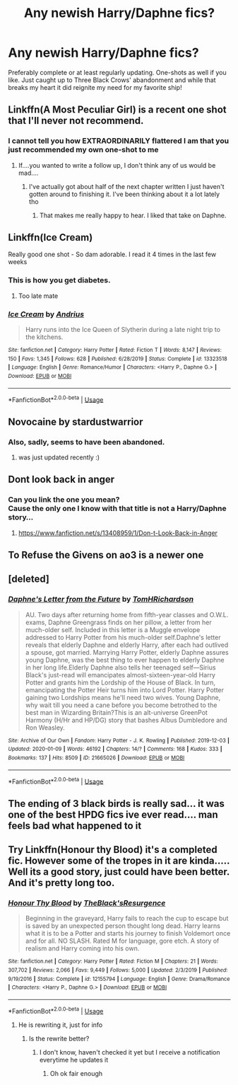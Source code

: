 #+TITLE: Any newish Harry/Daphne fics?

* Any newish Harry/Daphne fics?
:PROPERTIES:
:Author: The_Black_Hart
:Score: 33
:DateUnix: 1579161468.0
:DateShort: 2020-Jan-16
:FlairText: Request
:END:
Preferably complete or at least regularly updating. One-shots as well if you like. Just caught up to Three Black Crows' abandonment and while that breaks my heart it did reignite my need for my favorite ship!


** Linkffn(A Most Peculiar Girl) is a recent one shot that I'll never not recommend.
:PROPERTIES:
:Author: DeliSoupItExplodes
:Score: 7
:DateUnix: 1579267218.0
:DateShort: 2020-Jan-17
:END:

*** I cannot tell you how EXTRAORDINARILY flattered I am that you just recommended my own one-shot to me
:PROPERTIES:
:Author: The_Black_Hart
:Score: 16
:DateUnix: 1579280664.0
:DateShort: 2020-Jan-17
:END:

**** If....you wanted to write a follow up, I don't think any of us would be mad....
:PROPERTIES:
:Author: BlazorkAtWork
:Score: 9
:DateUnix: 1579282519.0
:DateShort: 2020-Jan-17
:END:

***** I've actually got about half of the next chapter written I just haven't gotten around to finishing it. I've been thinking about it a lot lately tho
:PROPERTIES:
:Author: The_Black_Hart
:Score: 4
:DateUnix: 1579282650.0
:DateShort: 2020-Jan-17
:END:

****** That makes me really happy to hear. I liked that take on Daphne.
:PROPERTIES:
:Author: BlazorkAtWork
:Score: 5
:DateUnix: 1579285657.0
:DateShort: 2020-Jan-17
:END:


** Linkffn(Ice Cream)

Really good one shot - So dam adorable. I read it 4 times in the last few weeks
:PROPERTIES:
:Author: masitech
:Score: 12
:DateUnix: 1579196810.0
:DateShort: 2020-Jan-16
:END:

*** This is how you get diabetes.
:PROPERTIES:
:Author: rek-lama
:Score: 7
:DateUnix: 1579198147.0
:DateShort: 2020-Jan-16
:END:

**** Too late mate
:PROPERTIES:
:Author: masitech
:Score: 2
:DateUnix: 1579198422.0
:DateShort: 2020-Jan-16
:END:


*** [[https://www.fanfiction.net/s/13323518/1/][*/Ice Cream/*]] by [[https://www.fanfiction.net/u/829951/Andrius][/Andrius/]]

#+begin_quote
  Harry runs into the Ice Queen of Slytherin during a late night trip to the kitchens.
#+end_quote

^{/Site/:} ^{fanfiction.net} ^{*|*} ^{/Category/:} ^{Harry} ^{Potter} ^{*|*} ^{/Rated/:} ^{Fiction} ^{T} ^{*|*} ^{/Words/:} ^{8,147} ^{*|*} ^{/Reviews/:} ^{150} ^{*|*} ^{/Favs/:} ^{1,345} ^{*|*} ^{/Follows/:} ^{628} ^{*|*} ^{/Published/:} ^{6/28/2019} ^{*|*} ^{/Status/:} ^{Complete} ^{*|*} ^{/id/:} ^{13323518} ^{*|*} ^{/Language/:} ^{English} ^{*|*} ^{/Genre/:} ^{Romance/Humor} ^{*|*} ^{/Characters/:} ^{<Harry} ^{P.,} ^{Daphne} ^{G.>} ^{*|*} ^{/Download/:} ^{[[http://www.ff2ebook.com/old/ffn-bot/index.php?id=13323518&source=ff&filetype=epub][EPUB]]} ^{or} ^{[[http://www.ff2ebook.com/old/ffn-bot/index.php?id=13323518&source=ff&filetype=mobi][MOBI]]}

--------------

*FanfictionBot*^{2.0.0-beta} | [[https://github.com/tusing/reddit-ffn-bot/wiki/Usage][Usage]]
:PROPERTIES:
:Author: FanfictionBot
:Score: 4
:DateUnix: 1579196840.0
:DateShort: 2020-Jan-16
:END:


** Novocaine by stardustwarrior
:PROPERTIES:
:Author: your-english-cousin
:Score: 8
:DateUnix: 1579174710.0
:DateShort: 2020-Jan-16
:END:

*** Also, sadly, seems to have been abandoned.
:PROPERTIES:
:Author: jcfiala
:Score: 2
:DateUnix: 1579207737.0
:DateShort: 2020-Jan-17
:END:

**** was just updated recently :)
:PROPERTIES:
:Author: owenparker3
:Score: 3
:DateUnix: 1579744717.0
:DateShort: 2020-Jan-23
:END:


** Dont look back in anger
:PROPERTIES:
:Author: HailQueenShuri
:Score: 3
:DateUnix: 1579176365.0
:DateShort: 2020-Jan-16
:END:

*** Can you link the one you mean?\\
Cause the only one I know with that title is not a Harry/Daphne story...
:PROPERTIES:
:Author: Thomaz588
:Score: 2
:DateUnix: 1579185791.0
:DateShort: 2020-Jan-16
:END:

**** [[https://www.fanfiction.net/s/13408959/1/Don-t-Look-Back-in-Anger]]
:PROPERTIES:
:Author: c0smicmuffin
:Score: 2
:DateUnix: 1579187488.0
:DateShort: 2020-Jan-16
:END:


** To Refuse the Givens on ao3 is a newer one
:PROPERTIES:
:Author: Tenebris-Umbra
:Score: 3
:DateUnix: 1579184033.0
:DateShort: 2020-Jan-16
:END:


** [deleted]
:PROPERTIES:
:Score: 3
:DateUnix: 1579216694.0
:DateShort: 2020-Jan-17
:END:

*** [[https://archiveofourown.org/works/21665026][*/Daphne's Letter from the Future/*]] by [[https://www.archiveofourown.org/users/TomHRichardson/pseuds/TomHRichardson][/TomHRichardson/]]

#+begin_quote
  AU. Two days after returning home from fifth-year classes and O.W.L. exams, Daphne Greengrass finds on her pillow, a letter from her much-older self. Included in this letter is a Muggle envelope addressed to Harry Potter from his much-older self.Daphne's letter reveals that elderly Daphne and elderly Harry, after each had outlived a spouse, got married. Marrying Harry Potter, elderly Daphne assures young Daphne, was the best thing to ever happen to elderly Daphne in her long life.Elderly Daphne also tells her teenaged self---Sirius Black's just-read will emancipates almost-sixteen-year-old Harry Potter and grants him the Lordship of the House of Black. In turn, emancipating the Potter Heir turns him into Lord Potter. Harry Potter gaining two Lordships means he'll need two wives. Young Daphne, why wait till you need a cane before you become betrothed to the best man in Wizarding Britain?This is an alt-universe GreenPot Harmony (H/Hr and HP/DG) story that bashes Albus Dumbledore and Ron Weasley.
#+end_quote

^{/Site/:} ^{Archive} ^{of} ^{Our} ^{Own} ^{*|*} ^{/Fandom/:} ^{Harry} ^{Potter} ^{-} ^{J.} ^{K.} ^{Rowling} ^{*|*} ^{/Published/:} ^{2019-12-03} ^{*|*} ^{/Updated/:} ^{2020-01-09} ^{*|*} ^{/Words/:} ^{46192} ^{*|*} ^{/Chapters/:} ^{14/?} ^{*|*} ^{/Comments/:} ^{168} ^{*|*} ^{/Kudos/:} ^{333} ^{*|*} ^{/Bookmarks/:} ^{137} ^{*|*} ^{/Hits/:} ^{8509} ^{*|*} ^{/ID/:} ^{21665026} ^{*|*} ^{/Download/:} ^{[[https://archiveofourown.org/downloads/21665026/Daphnes%20Letter%20from%20the.epub?updated_at=1578685641][EPUB]]} ^{or} ^{[[https://archiveofourown.org/downloads/21665026/Daphnes%20Letter%20from%20the.mobi?updated_at=1578685641][MOBI]]}

--------------

*FanfictionBot*^{2.0.0-beta} | [[https://github.com/tusing/reddit-ffn-bot/wiki/Usage][Usage]]
:PROPERTIES:
:Author: FanfictionBot
:Score: 2
:DateUnix: 1579216712.0
:DateShort: 2020-Jan-17
:END:


** The ending of 3 black birds is really sad... it was one of the best HPDG fics ive ever read.... man feels bad what happened to it
:PROPERTIES:
:Author: REXBOXthegr8
:Score: 1
:DateUnix: 1583121780.0
:DateShort: 2020-Mar-02
:END:


** Try Linkffn(Honour thy Blood) it's a completed fic. However some of the tropes in it are kinda..... Well its a good story, just could have been better. And it's pretty long too.
:PROPERTIES:
:Author: justlooking4myson
:Score: 1
:DateUnix: 1579169707.0
:DateShort: 2020-Jan-16
:END:

*** [[https://www.fanfiction.net/s/12155794/1/][*/Honour Thy Blood/*]] by [[https://www.fanfiction.net/u/8024050/TheBlack-sResurgence][/TheBlack'sResurgence/]]

#+begin_quote
  Beginning in the graveyard, Harry fails to reach the cup to escape but is saved by an unexpected person thought long dead. Harry learns what it is to be a Potter and starts his journey to finish Voldemort once and for all. NO SLASH. Rated M for language, gore etch. A story of realism and Harry coming into his own.
#+end_quote

^{/Site/:} ^{fanfiction.net} ^{*|*} ^{/Category/:} ^{Harry} ^{Potter} ^{*|*} ^{/Rated/:} ^{Fiction} ^{M} ^{*|*} ^{/Chapters/:} ^{21} ^{*|*} ^{/Words/:} ^{307,702} ^{*|*} ^{/Reviews/:} ^{2,066} ^{*|*} ^{/Favs/:} ^{9,449} ^{*|*} ^{/Follows/:} ^{5,000} ^{*|*} ^{/Updated/:} ^{2/3/2019} ^{*|*} ^{/Published/:} ^{9/19/2016} ^{*|*} ^{/Status/:} ^{Complete} ^{*|*} ^{/id/:} ^{12155794} ^{*|*} ^{/Language/:} ^{English} ^{*|*} ^{/Genre/:} ^{Drama/Romance} ^{*|*} ^{/Characters/:} ^{<Harry} ^{P.,} ^{Daphne} ^{G.>} ^{*|*} ^{/Download/:} ^{[[http://www.ff2ebook.com/old/ffn-bot/index.php?id=12155794&source=ff&filetype=epub][EPUB]]} ^{or} ^{[[http://www.ff2ebook.com/old/ffn-bot/index.php?id=12155794&source=ff&filetype=mobi][MOBI]]}

--------------

*FanfictionBot*^{2.0.0-beta} | [[https://github.com/tusing/reddit-ffn-bot/wiki/Usage][Usage]]
:PROPERTIES:
:Author: FanfictionBot
:Score: 1
:DateUnix: 1579169733.0
:DateShort: 2020-Jan-16
:END:

**** He is rewriting it, just for info
:PROPERTIES:
:Author: CK971
:Score: 4
:DateUnix: 1579171066.0
:DateShort: 2020-Jan-16
:END:

***** Is the rewrite better?
:PROPERTIES:
:Author: machjacob51141
:Score: 1
:DateUnix: 1579207242.0
:DateShort: 2020-Jan-17
:END:

****** I don't know, haven't checked it yet but I receive a notification everytime he updates it
:PROPERTIES:
:Author: CK971
:Score: 2
:DateUnix: 1579207407.0
:DateShort: 2020-Jan-17
:END:

******* Oh ok fair enough
:PROPERTIES:
:Author: machjacob51141
:Score: 1
:DateUnix: 1579207425.0
:DateShort: 2020-Jan-17
:END:
